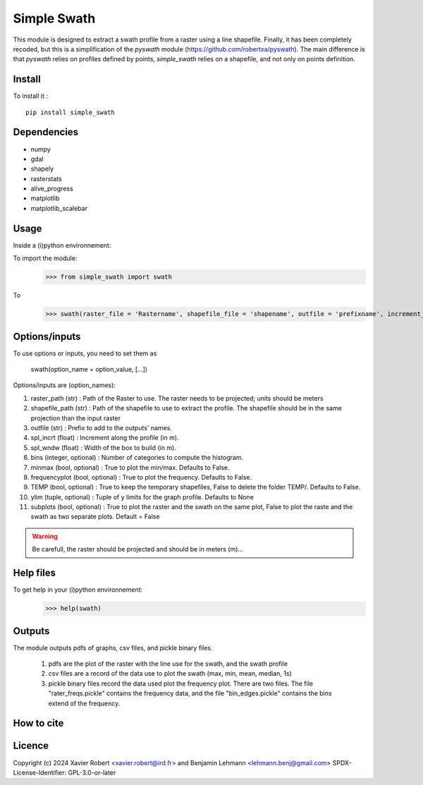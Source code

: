 Simple Swath
============

This module is designed to extract a swath profile from a raster using a line shapefile.
Finally, it has been completely recoded, but this is a simplification of the *pyswath* module (https://github.com/robertxa/pyswath). The main difference is that *pyswath* relies on profiles defined by points, *simple_swath* relies on a shapefile, and not only on points definition.

Install
-------

To install it :
::
	pip install simple_swath

Dependencies
------------

- numpy
- gdal
- shapely
- rasterstats
- alive_progress
- matplotlib
- matplotlib_scalebar

Usage
-----

Inside a (i)python environnement:

To import the module:
	>>> from simple_swath import swath
	
To 
	>>> swath(raster_file = 'Rastername', shapefile_file = 'shapename', outfile = 'prefixname', increment_value = 10, window_size = 100, bins = 40, meanmedian = 'mean', minmax = True, frequencyplot = True, TEMP = False, ylim = None, subplots = True)

Options/inputs
--------------

To use options or inputs, you need to set them as
	
	swath(option_name = option_value, [...])
	
Options/inputs are (option_names):

#. raster_path (str)              : Path of the Raster to use. The raster needs to be projected; units should be meters
  
#. shapefile_path (str)           : Path of the shapefile to use to extract the profile. The shapefile should be in the same projection than the input raster
	
#. outfile (str)                  : Prefix to add to the outputs' names.
  
#. spl_incrt (float)              : Increment along the profile (in m).
	
#. spl_wndw (float)               : Width of the box to build (in m).
  
#. bins (integer, optional)       : Number of categories to compute the histogram.
  
#. minmax (bool, optional)        : True to plot the min/max. Defaults to False.
  
#. frequencyplot (bool, optional) : True to plot the frequency. Defaults to False.
  
#. TEMP (bool, optional)          : True to keep the temporary shapefiles, False to delete the folder TEMP/. Defaults to False.
  
#. ylim (tuple, optional)        : Tuple of y limits for the graph profile. Defaults to None
  
#. subplots (bool, optional)     : True to plot the raster and the swath on the same plot, False to plot the raste and the swath as two separate plots. Default =  False

.. warning::
	Be carefull, the raster should be projected and should be in meters (m)...

Help files
----------

To get help in your (i)python environnement:
	>>> help(swath)
			
Outputs
-------

The module outputs pdfs of graphs, csv files, and pickle binary files.

	1. pdfs are the plot of the raster with the line use for the swath, and the swath profile
	2. csv files are a record of the data use to plot the swath (max, min, mean, median, 1s)
	3. pickle binary files record the data used plot the frequency plot. There are two files. The file "rater_freqs.pickle" contains the frequency data, and the file "bin_edges.pickle" contains the bins extend of the frequency.
	

How to cite
-----------

.. image:: https://zenodo.org/badge/751342655.svg
  :target: https://zenodo.org/doi/10.5281/zenodo.10606462

Licence
-------

Copyright (c) 2024 Xavier Robert <xavier.robert@ird.fr> and Benjamin Lehmann <lehmann.benj@gmail.com>
SPDX-License-Identifier: GPL-3.0-or-later
